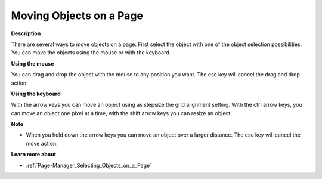 

.. _Page-Manager_Moving_Objects:


Moving Objects on a Page
========================

**Description** 

There are several ways to move objects on a page. First select the object with one of the object selection possibilities. You can move the objects using the mouse or with the keyboard.



**Using the mouse** 

You can drag and drop the object with the mouse to any position you want. The esc key will cancel the drag and drop action.



**Using the keyboard** 

With the arrow keys you can move an object using as stepsize the grid alignment setting. With the ctrl arrow keys, you can move an object one pixel at a time, with the shift arrow keys you can resize an object.



**Note** 

*	When you hold down the arrow keys you can move an object over a larger distance. The esc key will cancel the move action.




**Learn more about** 

*	:ref:`Page-Manager_Selecting_Objects_on_a_Page`  



